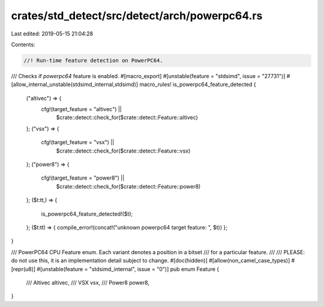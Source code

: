 crates/std_detect/src/detect/arch/powerpc64.rs
==============================================

Last edited: 2019-05-15 21:04:28

Contents:

.. code-block:: rs

    //! Run-time feature detection on PowerPC64.

/// Checks if `powerpc64` feature is enabled.
#[macro_export]
#[unstable(feature = "stdsimd", issue = "27731")]
#[allow_internal_unstable(stdsimd_internal,stdsimd)]
macro_rules! is_powerpc64_feature_detected {
    ("altivec") => {
        cfg!(target_feature = "altivec") ||
            $crate::detect::check_for($crate::detect::Feature::altivec)
    };
    ("vsx") => {
        cfg!(target_feature = "vsx") ||
            $crate::detect::check_for($crate::detect::Feature::vsx)
    };
    ("power8") => {
        cfg!(target_feature = "power8") ||
            $crate::detect::check_for($crate::detect::Feature::power8)
    };
    ($t:tt,) => {
        is_powerpc64_feature_detected!($t);
    };
    ($t:tt) => { compile_error!(concat!("unknown powerpc64 target feature: ", $t)) };
}


/// PowerPC64 CPU Feature enum. Each variant denotes a position in a bitset
/// for a particular feature.
///
/// PLEASE: do not use this, it is an implementation detail subject to change.
#[doc(hidden)]
#[allow(non_camel_case_types)]
#[repr(u8)]
#[unstable(feature = "stdsimd_internal", issue = "0")]
pub enum Feature {
    /// Altivec
    altivec,
    /// VSX
    vsx,
    /// Power8
    power8,
}


